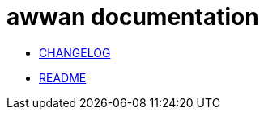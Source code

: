 // SPDX-FileCopyrightText: 2019 M. Shulhan <ms@kilabit.info>
// SPDX-License-Identifier: GPL-3.0-or-later
= awwan documentation

* link:/doc/CHANGELOG.html[CHANGELOG]
* link:/doc/README.html[README]
